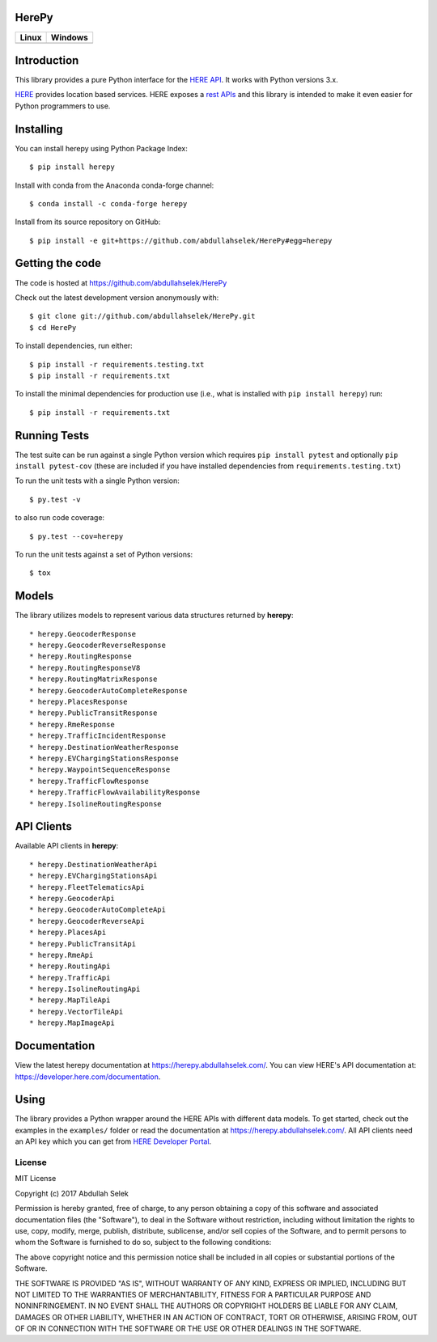 HerePy
======

.. image:: https://github.com/abdullahselek/HerePy/workflows/HerePy%20CI/badge.svg
    :target: https://github.com/abdullahselek/HerePy/actions

.. image:: https://img.shields.io/pypi/v/herepy.svg
    :target: https://pypi.python.org/pypi/herepy/

.. image:: https://img.shields.io/pypi/pyversions/herepy.svg
    :target: https://pypi.org/project/herepy

.. image:: https://codecov.io/gh/abdullahselek/HerePy/branch/master/graph/badge.svg
    :target: https://codecov.io/gh/abdullahselek/HerePy

.. image:: https://pepy.tech/badge/herepy
    :target: https://pepy.tech/project/herepy

.. image:: https://img.shields.io/conda/vn/conda-forge/herepy?logo=conda-forge
    :target: https://anaconda.org/conda-forge/herepy

.. image:: https://anaconda.org/conda-forge/herepy/badges/latest_release_date.svg
    :target: https://anaconda.org/conda-forge/herepy

.. image:: https://anaconda.org/conda-forge/herepy/badges/license.svg
    :target: https://anaconda.org/conda-forge/herepy

.. image:: https://requires.io/github/abdullahselek/HerePy/requirements.svg?branch=master
    :target: https://requires.io/github/abdullahselek/HerePy/requirements/?branch=master

+-------------------------------------------------------------------------+----------------------------------------------------------------------------------+
|                                Linux                                    |                                       Windows                                    |
+=========================================================================+==================================================================================+
| .. image:: https://travis-ci.org/abdullahselek/HerePy.svg?branch=master | .. image:: https://ci.appveyor.com/api/projects/status/wlxrx5h8e8xyhvq2?svg=true |
|    :target: https://travis-ci.org/abdullahselek/HerePy                  |    :target: https://ci.appveyor.com/project/abdullahselek/herepy                 |
+-------------------------------------------------------------------------+----------------------------------------------------------------------------------+

Introduction
============

This library provides a pure Python interface for the `HERE API <https://developer.here.com/>`_. It works with Python versions 3.x.

`HERE <https://www.here.com/>`_ provides location based services. HERE exposes a `rest APIs <https://developer.here.com/documentation>`_ and this library is intended to make it even easier for Python programmers to use.

Installing
==========

You can install herepy using Python Package Index::

    $ pip install herepy

Install with conda from the Anaconda conda-forge channel::

    $ conda install -c conda-forge herepy

Install from its source repository on GitHub::

    $ pip install -e git+https://github.com/abdullahselek/HerePy#egg=herepy

Getting the code
================

The code is hosted at https://github.com/abdullahselek/HerePy

Check out the latest development version anonymously with::

    $ git clone git://github.com/abdullahselek/HerePy.git
    $ cd HerePy

To install dependencies, run either::

    $ pip install -r requirements.testing.txt
    $ pip install -r requirements.txt

To install the minimal dependencies for production use (i.e., what is installed
with ``pip install herepy``) run::

    $ pip install -r requirements.txt

Running Tests
=============

The test suite can be run against a single Python version which requires ``pip install pytest`` and optionally ``pip install pytest-cov`` (these are included if you have installed dependencies from ``requirements.testing.txt``)

To run the unit tests with a single Python version::

    $ py.test -v

to also run code coverage::

    $ py.test --cov=herepy

To run the unit tests against a set of Python versions::

    $ tox

Models
======

The library utilizes models to represent various data structures returned by **herepy**::

    * herepy.GeocoderResponse
    * herepy.GeocoderReverseResponse
    * herepy.RoutingResponse
    * herepy.RoutingResponseV8
    * herepy.RoutingMatrixResponse
    * herepy.GeocoderAutoCompleteResponse
    * herepy.PlacesResponse
    * herepy.PublicTransitResponse
    * herepy.RmeResponse
    * herepy.TrafficIncidentResponse
    * herepy.DestinationWeatherResponse
    * herepy.EVChargingStationsResponse
    * herepy.WaypointSequenceResponse
    * herepy.TrafficFlowResponse
    * herepy.TrafficFlowAvailabilityResponse
    * herepy.IsolineRoutingResponse

API Clients
===========

Available API clients in **herepy**::

    * herepy.DestinationWeatherApi
    * herepy.EVChargingStationsApi
    * herepy.FleetTelematicsApi
    * herepy.GeocoderApi
    * herepy.GeocoderAutoCompleteApi
    * herepy.GeocoderReverseApi
    * herepy.PlacesApi
    * herepy.PublicTransitApi
    * herepy.RmeApi
    * herepy.RoutingApi
    * herepy.TrafficApi
    * herepy.IsolineRoutingApi
    * herepy.MapTileApi
    * herepy.VectorTileApi
    * herepy.MapImageApi

Documentation
=============

View the latest herepy documentation at `https://herepy.abdullahselek.com/ <https://herepy.abdullahselek.com/>`_. You can view HERE's API documentation at: `https://developer.here.com/documentation <https://developer.here.com/documentation>`_.

Using
=====

The library provides a Python wrapper around the HERE APIs with different data models. To get started, check out the examples in the ``examples/`` folder or
read the documentation at `https://herepy.abdullahselek.com/ <https://herepy.abdullahselek.com/>`_. All API clients need an API key which you can get from `HERE Developer Portal <https://developer.here.com/>`_.

License
-------

MIT License

Copyright (c) 2017 Abdullah Selek

Permission is hereby granted, free of charge, to any person obtaining a copy
of this software and associated documentation files (the "Software"), to deal
in the Software without restriction, including without limitation the rights
to use, copy, modify, merge, publish, distribute, sublicense, and/or sell
copies of the Software, and to permit persons to whom the Software is
furnished to do so, subject to the following conditions:

The above copyright notice and this permission notice shall be included in all
copies or substantial portions of the Software.

THE SOFTWARE IS PROVIDED "AS IS", WITHOUT WARRANTY OF ANY KIND, EXPRESS OR
IMPLIED, INCLUDING BUT NOT LIMITED TO THE WARRANTIES OF MERCHANTABILITY,
FITNESS FOR A PARTICULAR PURPOSE AND NONINFRINGEMENT. IN NO EVENT SHALL THE
AUTHORS OR COPYRIGHT HOLDERS BE LIABLE FOR ANY CLAIM, DAMAGES OR OTHER
LIABILITY, WHETHER IN AN ACTION OF CONTRACT, TORT OR OTHERWISE, ARISING FROM,
OUT OF OR IN CONNECTION WITH THE SOFTWARE OR THE USE OR OTHER DEALINGS IN THE
SOFTWARE.
